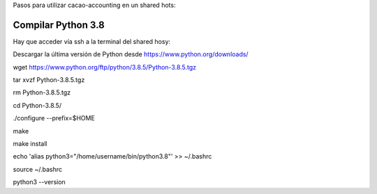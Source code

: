 Pasos para utilizar cacao-accounting en un shared hots:

Compilar Python 3.8
===================

Hay que acceder vía ssh a la terminal del shared hosy:

Descargar la última versión de Python desde https://www.python.org/downloads/


wget https://www.python.org/ftp/python/3.8.5/Python-3.8.5.tgz

tar xvzf Python-3.8.5.tgz

rm Python-3.8.5.tgz

cd Python-3.8.5/

./configure --prefix=$HOME

make

make install

echo 'alias python3="/home/username/bin/python3.8"' >> ~/.bashrc

source ~/.bashrc

python3 --version
